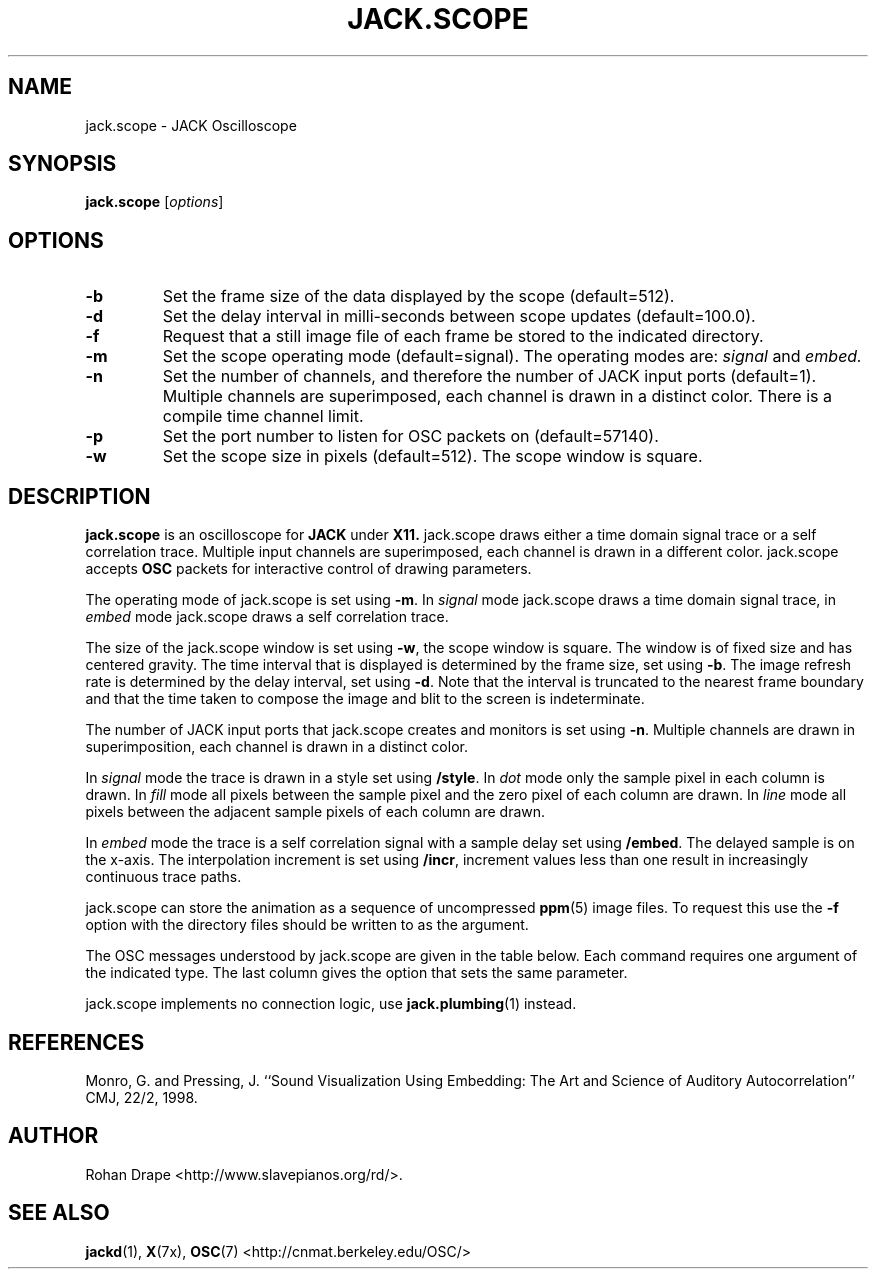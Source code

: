 .TH JACK.SCOPE "1" 0.1 "February 2006"
.SH NAME
jack.scope \- JACK Oscilloscope
.SH SYNOPSIS
.B jack.scope 
.RI [ options ]
.SH OPTIONS
.TP
.B \-b
Set the frame size of the data displayed by the scope (default=512).
.TP
.B \-d
Set the delay interval in milli-seconds between scope updates
(default=100.0).
.TP
.B \-f
Request that a still image file of each frame be stored to the
indicated directory.
.TP
.B \-m
Set the scope operating mode (default=signal).  The operating modes
are: 
.IR signal " and " embed.
.TP
.B \-n
Set the number of channels, and therefore the number of JACK input
ports (default=1).  Multiple channels are superimposed, each channel
is drawn in a distinct color.  There is a compile time channel limit.
.TP
.B \-p
Set the port number to listen for OSC packets on (default=57140).
.TP
.B \-w
Set the scope size in pixels (default=512).  The scope window is
square.
.SH DESCRIPTION
.B jack.scope 
is an oscilloscope for 
.B JACK 
under 
.B X11.  
jack.scope draws either a time domain signal trace or a self
correlation trace.  Multiple input channels are superimposed, each
channel is drawn in a different color.  jack.scope accepts 
.B OSC 
packets for interactive control of drawing parameters.
.PP
The operating mode of jack.scope is set using
.BR -m .
In
.I signal
mode jack.scope draws a time domain signal trace, in
.I embed
mode jack.scope draws a self correlation trace.  
.PP
The size of the jack.scope window is set using 
.BR -w , 
the scope window is square.  The window is of fixed size and has
centered gravity.  The time interval that is displayed is determined
by the frame size, set using
.BR -b .  
The image refresh rate is determined by the delay interval, set using
.BR -d .
Note that the interval is truncated to the nearest frame boundary and
that the time taken to compose the image and blit to the screen is
indeterminate.
.PP
The number of JACK input ports that jack.scope creates and monitors is
set using
.BR -n .  
Multiple channels are drawn in superimposition, each channel is drawn
in a distinct color.
.PP
In 
.I signal
mode the trace is drawn in a style set using
.BR /style .
In
.IR dot
mode only the sample pixel in each column is drawn.  In
.I fill 
mode all pixels between the sample pixel and the zero pixel of each
column are drawn.  In
.I line 
mode all pixels between the adjacent sample pixels of each column are
drawn.
.PP
In 
.I embed
mode the trace is a self correlation signal with a sample delay set
using
.BR /embed .  
The delayed sample is on the x-axis.  The interpolation increment is
set using
.BR /incr , 
increment values less than one result in increasingly continuous trace
paths.
.PP
jack.scope can store the animation as a sequence of uncompressed
.BR ppm (5) 
image files.  To request this use the
.B -f
option with the directory files should be written to as the argument.
.PP
The OSC messages understood by jack.scope are given in the table
below.  Each command requires one argument of the indicated type.  The
last column gives the option that sets the same parameter.
.IP
.TS
;
lb l li l .
/mode	drawing-mode	<string>	\-m
/style	style	<string>	N/A
/frames	frame-size	<integer>	\-b
/delay	refresh-interval	<float>	\-d
/embed	embedding	<integer>	N/A
/incr	increment	<float>	N/A
.TE
.PP
jack.scope implements no connection logic, use
.BR jack.plumbing (1)
instead.
.SH REFERENCES
Monro, G. and Pressing, J.  ``Sound Visualization Using Embedding: The
Art and Science of Auditory Autocorrelation'' CMJ, 22/2, 1998.
.SH AUTHOR
Rohan Drape <http://www.slavepianos.org/rd/>.
.SH SEE ALSO
.BR jackd "(1), " X "(7x), " OSC "(7) "
<http://cnmat.berkeley.edu/OSC/>
